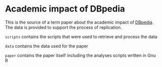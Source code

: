 * Academic impact of DBpedia

This is the source of a term paper about the academic impact of [[http://dbpedia.org/About][DBpedia]]. The data is provided to support the process of replication.

=scripts= contains the scripts that were used to retrieve and process the data

=data= contains the data used for the paper

=paper= contains the paper itself including the analyses scripts written in Gnu R
